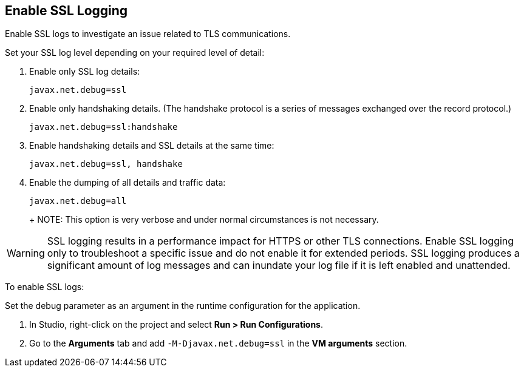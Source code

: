 // Used in Connector troubleshooting pages.
== Enable SSL Logging
Enable SSL logs to investigate an issue related to TLS communications.

Set your SSL log level depending on your required level of detail:

. Enable only SSL log details:
+
`javax.net.debug=ssl`
+
. Enable only handshaking details. (The handshake protocol is a series of messages exchanged over the record protocol.)
+
`javax.net.debug=ssl:handshake`
+
. Enable handshaking details and SSL details at the same time:
+
`javax.net.debug=ssl, handshake`
+
. Enable the dumping of all details and traffic data:
+
`javax.net.debug=all`
+
+
NOTE: This option is very verbose and under normal circumstances is not necessary.

[WARNING]
SSL logging results in a performance impact for HTTPS or other TLS connections. Enable SSL logging only to troubleshoot a specific issue and do not enable it for extended periods. SSL logging produces a significant amount of log messages and can inundate your log file if it is left enabled and unattended.

To enable SSL logs:

Set the debug parameter as an argument in the runtime configuration for the application.

. In Studio, right-click on the project and select *Run > Run Configurations*.
. Go to the *Arguments* tab and add `-M-Djavax.net.debug=ssl` in the *VM arguments* section.